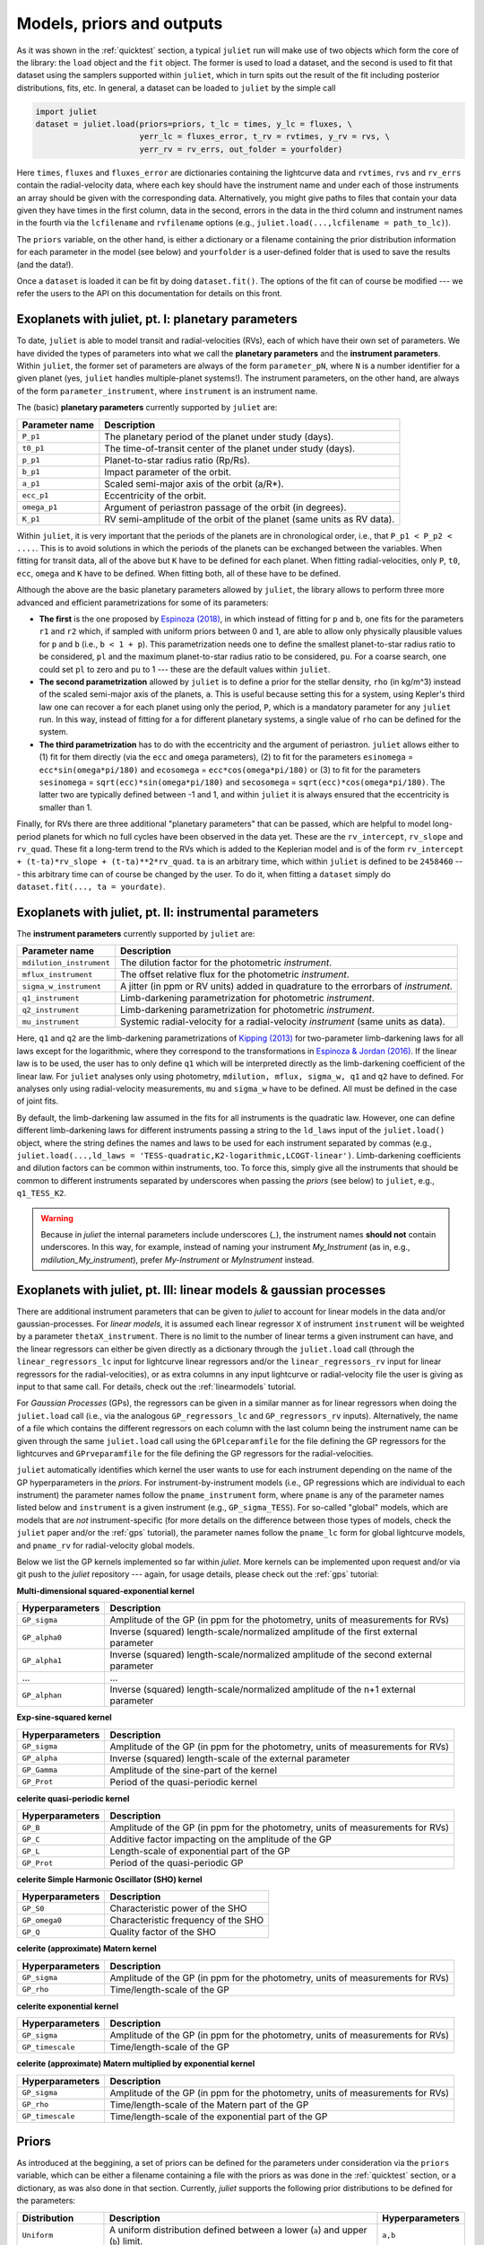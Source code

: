 .. _priorsnparameters:

Models, priors and outputs
===================

As it was shown in the :ref:`quicktest` section, a typical ``juliet`` run will make use of two objects which form the core of 
the library: the ``load`` object and the ``fit`` object. The former is used to load a dataset, and the second is used to fit that 
dataset using the samplers supported within ``juliet``, which in turn spits out the result of the fit including posterior 
distributions, fits, etc. In general, a dataset can be loaded to ``juliet`` by the simple call 

.. code-block:: python

    import juliet
    dataset = juliet.load(priors=priors, t_lc = times, y_lc = fluxes, \
                          yerr_lc = fluxes_error, t_rv = rvtimes, y_rv = rvs, \
                          yerr_rv = rv_errs, out_folder = yourfolder)

Here ``times``, ``fluxes`` and ``fluxes_error`` are dictionaries containing the lightcurve data and 
``rvtimes``, ``rvs`` and ``rv_errs`` contain the radial-velocity data, where each key should have the 
instrument name and under each of those instruments an array should be given with the corresponding 
data. Alternatively, you might give paths to files that contain your data given they have times in the 
first column, data in the second, errors in the data in the third column and instrument names in the fourth 
via the ``lcfilename`` and ``rvfilename`` options (e.g., ``juliet.load(...,lcfilename = path_to_lc)``).

The ``priors`` variable, on the other hand, is either a dictionary or a filename containing the prior distribution 
information for each parameter in the model (see below) and ``yourfolder`` is a user-defined folder 
that is used to save the results (and the data!). 

Once a ``dataset`` is loaded it can be fit by doing ``dataset.fit()``. The options of the fit can of 
course be modified --- we refer the users to the API on this documentation for details on this front. 

Exoplanets with juliet, pt. I: planetary parameters
--------------------------------

To date, ``juliet`` is able to model transit and radial-velocities (RVs), each of which have their own set of 
parameters. We have divided the types of parameters into what we call the **planetary parameters** and 
the **instrument parameters**. Within ``juliet``, the former set of parameters are always of the form 
``parameter_pN``, where ``N`` is a number identifier for a given planet (yes, ``juliet`` handles 
multiple-planet systems!). The instrument parameters, on the other hand, are always of the form 
``parameter_instrument``, where ``instrument`` is an instrument name.

The (basic) **planetary parameters** currently supported by ``juliet`` are:

+------------------+-----------------------------------------------------------------------+
| Parameter name   |           Description                                                 |
+==================+=======================================================================+
| ``P_p1``         | The planetary period of the planet under study (days).                |
+------------------+-----------------------------------------------------------------------+
| ``t0_p1``        | The time-of-transit center of the planet under study (days).          |
+------------------+-----------------------------------------------------------------------+
| ``p_p1``         | Planet-to-star radius ratio (Rp/Rs).                                  |
+------------------+-----------------------------------------------------------------------+
| ``b_p1``         | Impact parameter of the orbit.                                        |
+------------------+-----------------------------------------------------------------------+
| ``a_p1``         | Scaled semi-major axis of the orbit (a/R*).                           |
+------------------+-----------------------------------------------------------------------+
| ``ecc_p1``       | Eccentricity of the orbit.                                            |
+------------------+-----------------------------------------------------------------------+
| ``omega_p1``     | Argument of periastron passage of the orbit (in degrees).             |
+------------------+-----------------------------------------------------------------------+
| ``K_p1``         | RV semi-amplitude of the orbit of the planet (same units as RV data). |
+------------------+-----------------------------------------------------------------------+

Within ``juliet``, it is very important that the periods of the planets are in chronological order, 
i.e., that ``P_p1 < P_p2 < ....``. This is to avoid solutions in which the periods of the planets 
can be exchanged between the variables. When fitting for transit data, all of the above but ``K`` 
have to be defined for each planet. When fitting radial-velocities, only ``P``, ``t0``, ``ecc``, ``omega`` 
and ``K`` have to be defined. When fitting both, all of these have to be defined.

Although the above are the basic planetary parameters allowed by ``juliet``, the library 
allows to perform three more advanced and efficient parametrizations for some of its 
parameters:

- **The first** is the one proposed by `Espinoza (2018) <https://ui.adsabs.harvard.edu/abs/2018RNAAS...2d.209E/abstract>`_, in which instead of fitting for ``p`` and ``b``, one fits for the parameters ``r1`` and ``r2`` which, if sampled with uniform priors between 0 and 1, are able to allow only physically plausible values for ``p`` and ``b`` (i.e., ``b < 1 + p``). This parametrization needs one to define the smallest planet-to-star radius ratio to be considered, ``pl`` and the maximum planet-to-star radius ratio to be considered, ``pu``. For a coarse search, one could set ``pl`` to zero and ``pu`` to 1 --- these are the default values within ``juliet``.

- **The second parametrization** allowed by ``juliet`` is to define a prior for the stellar density, ``rho`` (in kg/m^3) instead of the scaled semi-major axis of the planets, ``a``. This is useful because setting this for a system, using Kepler's third law one can recover ``a`` for each planet using only the period, ``P``, which is a mandatory parameter for any ``juliet`` run. In this way, instead of fitting for ``a`` for different planetary systems, a single value of ``rho`` can be defined for the system.

- **The third parametrization** has to do with the eccentricity and the argument of periastron. ``juliet`` allows either to (1) fit for them directly (via the ``ecc`` and ``omega`` parameters), (2) to fit for the parameters ``esinomega`` = ``ecc*sin(omega*pi/180)`` and ``ecosomega`` = ``ecc*cos(omega*pi/180)`` or (3) to fit for the parameters ``sesinomega`` = ``sqrt(ecc)*sin(omega*pi/180)`` and ``secosomega`` = ``sqrt(ecc)*cos(omega*pi/180)``. The latter two are typically defined between -1 and 1, and within ``juliet`` it is always ensured that the eccentricity is smaller than 1.

Finally, for RVs there are three additional "planetary parameters" that can be passed, which are helpful to model long-period planets for 
which no full cycles have been observed in the data yet. These are the ``rv_intercept``, ``rv_slope`` and ``rv_quad``. These fit a long-term 
trend to the RVs which is added to the Keplerian model and is of the form ``rv_intercept + (t-ta)*rv_slope + (t-ta)**2*rv_quad``. ``ta`` is 
an arbitrary time, which within ``juliet`` is defined to be ``2458460`` --- this arbitrary time can of course be changed by the user. To 
do it, when fitting a ``dataset`` simply do ``dataset.fit(..., ta = yourdate)``.

Exoplanets with juliet, pt. II: instrumental parameters
--------------------------------

The **instrument parameters** currently supported by ``juliet`` are:

+----------------------------+-------------------------------------------------------------------------------------+
| Parameter name             |           Description                                                               |   
+============================+=====================================================================================+
| ``mdilution_instrument``   | The dilution factor for the photometric `instrument`.                               |
+----------------------------+-------------------------------------------------------------------------------------+
| ``mflux_instrument``       | The offset relative flux for the photometric `instrument`.                          |
+----------------------------+-------------------------------------------------------------------------------------+
| ``sigma_w_instrument``     | A jitter (in ppm or RV units) added in quadrature to the errorbars of `instrument`. |
+----------------------------+-------------------------------------------------------------------------------------+
| ``q1_instrument``          | Limb-darkening parametrization for photometric `instrument`.                        |
+----------------------------+-------------------------------------------------------------------------------------+
| ``q2_instrument``          | Limb-darkening parametrization for photometric `instrument`.                        |
+----------------------------+-------------------------------------------------------------------------------------+
| ``mu_instrument``          | Systemic radial-velocity for a radial-velocity `instrument` (same units as data).   |
+----------------------------+-------------------------------------------------------------------------------------+

Here, ``q1`` and ``q2`` are the limb-darkening parametrizations of `Kipping (2013) <https://ui.adsabs.harvard.edu/#abs/arXiv:1308.0009>`_ 
for two-parameter limb-darkening laws for all laws except for the logarithmic, where they correspond to the transformations in 
`Espinoza & Jordan (2016) <http://adsabs.harvard.edu/abs/2016MNRAS.457.3573E>`_. If the linear law is to be used, the user has to only define 
``q1`` which will be interpreted directly as the limb-darkening coefficient of the linear law. For ``juliet`` analyses only using photometry, 
``mdilution, mflux, sigma_w, q1`` and ``q2`` have to defined. For analyses only using radial-velocity measurements, ``mu`` and ``sigma_w`` 
have to be defined. All must be defined in the case of joint fits. 

By default, the limb-darkening law assumed in the fits for all instruments is the quadratic law. However, one can define different 
limb-darkening laws for different instruments passing a string to the ``ld_laws`` input of the ``juliet.load()`` object, where the 
string defines the names and laws to be used for each instrument separated by commas (e.g., 
``juliet.load(...,ld_laws = 'TESS-quadratic,K2-logarithmic,LCOGT-linear')``. Limb-darkening coefficients and dilution factors can be 
common within instruments, too. To force this, simply give all the instruments that should be common to different instruments 
separated by underscores when passing the `priors` (see below) to ``juliet``, e.g., ``q1_TESS_K2``.

.. WARNING:: Because in `juliet` the internal parameters include underscores (`_`), the instrument names **should not** contain underscores. In this way, for example, instead of naming your instrument `My_Instrument` (as in, e.g., `mdilution_My_instrument`), prefer `My-Instrument` or `MyInstrument` instead.

Exoplanets with juliet, pt. III: linear models & gaussian processes
--------------------------------

There are additional instrument parameters that can be given to `juliet` to account for linear models in the data and/or gaussian-processes. 
For `linear models`, it is assumed each linear regressor ``X`` of instrument ``instrument`` will be weighted by a parameter ``thetaX_instrument``. There 
is no limit to the number of linear terms a given instrument can have, and the linear regressors can either be given directly as a dictionary through 
the ``juliet.load`` call (through the ``linear_regressors_lc`` input for lightcurve linear regressors and/or the ``linear_regressors_rv`` input for 
linear regressors for the radial-velocities), or as extra columns in any input lightcurve or radial-velocity file the user is giving as input to that 
same call. For details, check out the :ref:`linearmodels` tutorial.

For `Gaussian Processes` (GPs), the regressors can be given in a similar manner as for linear regressors when doing the ``juliet.load`` call (i.e., via the 
analogous ``GP_regressors_lc`` and ``GP_regressors_rv`` inputs). Alternatively, the name of a file which contains the different regressors on each column with the 
last column being the instrument name can be given through the same ``juliet.load`` call using the ``GPlceparamfile`` for the file defining the GP regressors 
for the lightcurves and ``GPrveparamfile`` for the file defining the GP regressors for the radial-velocities. 

``juliet`` automatically identifies which kernel the user wants to use for each instrument depending on the name of the GP hyperparameters in the `priors`. 
For instrument-by-instrument models (i.e., GP regressions which are individual to each instrument) the parameter names follow the ``pname_instrument`` form, 
where ``pname`` is any of the parameter names listed below and ``instrument`` is a given instrument (e.g., ``GP_sigma_TESS``). For so-called "global" models, 
which are models that are `not` instrument-specific (for more details on the difference between those types of models, check the ``juliet`` paper and/or the 
:ref:`gps` tutorial), the parameter names follow the ``pname_lc`` form for global lightcurve models, and ``pname_rv`` for radial-velocity global models. 

Below we list the GP kernels implemented so far within `juliet`. More kernels can be implemented upon request and/or via git push to the `juliet` repository --- 
again, for usage details, please check out the :ref:`gps` tutorial:

**Multi-dimensional squared-exponential kernel**

+------------------------------+--------------------------------------------------------------------------------------+
| Hyperparameters              |           Description                                                                |   
+==============================+======================================================================================+
| ``GP_sigma``                 |   Amplitude of the GP (in ppm for the photometry, units of measurements for RVs)     |
+------------------------------+--------------------------------------------------------------------------------------+
| ``GP_alpha0``                | Inverse (squared) length-scale/normalized amplitude of the first external parameter  |
+------------------------------+--------------------------------------------------------------------------------------+
| ``GP_alpha1``                | Inverse (squared) length-scale/normalized amplitude of the second external parameter |
+------------------------------+--------------------------------------------------------------------------------------+
| ...                          | ...                                                                                  |
+------------------------------+--------------------------------------------------------------------------------------+
| ``GP_alphan``                | Inverse (squared) length-scale/normalized amplitude of the n+1 external parameter    |
+------------------------------+--------------------------------------------------------------------------------------+

**Exp-sine-squared kernel**

+------------------------------+-------------------------------------------------------------------------------------+
| Hyperparameters              |           Description                                                               |
+==============================+=====================================================================================+
| ``GP_sigma``                 |   Amplitude of the GP (in ppm for the photometry, units of measurements for RVs)    |
+------------------------------+-------------------------------------------------------------------------------------+
| ``GP_alpha``                 |          Inverse (squared) length-scale of the external parameter                   |
+------------------------------+-------------------------------------------------------------------------------------+
| ``GP_Gamma``                 |                   Amplitude of the sine-part of the kernel                          |
+------------------------------+-------------------------------------------------------------------------------------+
| ``GP_Prot``                  |                   Period of the quasi-periodic kernel                               |
+------------------------------+-------------------------------------------------------------------------------------+

**celerite quasi-periodic kernel**

+------------------------------+-------------------------------------------------------------------------------------+
| Hyperparameters              |           Description                                                               |
+==============================+=====================================================================================+
| ``GP_B``                     |   Amplitude of the GP (in ppm for the photometry, units of measurements for RVs)    |
+------------------------------+-------------------------------------------------------------------------------------+
| ``GP_C``                     |                   Additive factor impacting on the amplitude of the GP              |
+------------------------------+-------------------------------------------------------------------------------------+
| ``GP_L``                     |                           Length-scale of exponential part of the GP                |
+------------------------------+-------------------------------------------------------------------------------------+
| ``GP_Prot``                  |                           Period of the quasi-periodic GP                           |
+------------------------------+-------------------------------------------------------------------------------------+

**celerite Simple Harmonic Oscillator (SHO) kernel**

+------------------------------+-------------------------------------------------------------------------------------+
| Hyperparameters              |           Description                                                               |
+==============================+=====================================================================================+
| ``GP_S0``                    |                          Characteristic power of the SHO                            |
+------------------------------+-------------------------------------------------------------------------------------+
| ``GP_omega0``                |                        Characteristic frequency of the SHO                          |
+------------------------------+-------------------------------------------------------------------------------------+
|         ``GP_Q``             |                              Quality factor of the SHO                              |
+------------------------------+-------------------------------------------------------------------------------------+

**celerite (approximate) Matern kernel**

+------------------------------+-------------------------------------------------------------------------------------+
| Hyperparameters              |           Description                                                               |
+==============================+=====================================================================================+
|       ``GP_sigma``           | Amplitude of the GP (in ppm for the photometry, units of measurements for RVs)      |
+------------------------------+-------------------------------------------------------------------------------------+
|          ``GP_rho``          |                          Time/length-scale of the GP                                |
+------------------------------+-------------------------------------------------------------------------------------+

**celerite exponential kernel**

+------------------------------+-------------------------------------------------------------------------------------+
| Hyperparameters              |           Description                                                               |
+==============================+=====================================================================================+
| ``GP_sigma``                 |   Amplitude of the GP (in ppm for the photometry, units of measurements for RVs)    |
+------------------------------+-------------------------------------------------------------------------------------+
| ``GP_timescale``             |                   Time/length-scale of the GP                                       |
+------------------------------+-------------------------------------------------------------------------------------+

**celerite (approximate) Matern multiplied by exponential kernel**

+----------------------------+-------------------------------------------------------------------------------------+
| Hyperparameters            |           Description                                                               |
+============================+=====================================================================================+
| ``GP_sigma``               | Amplitude of the GP (in ppm for the photometry, units of measurements for RVs)      |
+----------------------------+-------------------------------------------------------------------------------------+
| ``GP_rho``                 |                  Time/length-scale of the Matern part of the GP                     |
+----------------------------+-------------------------------------------------------------------------------------+
| ``GP_timescale``           |               Time/length-scale of the exponential part of the GP                   |
+----------------------------+-------------------------------------------------------------------------------------+


Priors
-------

As introduced at the beggining, a set of priors can be defined for the parameters under consideration via the ``priors`` variable, 
which can be either a filename containing a file with the priors as was done in the :ref:`quicktest` section, or a dictionary, as 
was also done in that section. Currently, `juliet` supports the following prior distributions to be defined for the parameters:

+---------------------+-----------------------------------------------------+----------------------+
|    Distribution     |     Description                                     | Hyperparameters      |
+=====================+=====================================================+======================+
| ``Uniform``         | A uniform distribution defined                      | ``a,b``              |
|                     | between a lower (``a``) and upper (``b``) limit.    |                      |
+---------------------+-----------------------------------------------------+----------------------+
| ``Normal``          |  A normal distribution defined by its mean ``mu``   | ``mu,sigma``         | 
|                     |  and standard-deviation ``sigma``.                  |                      |
+---------------------+-----------------------------------------------------+----------------------+
| ``TruncatedNormal`` |  A normal distribution defined by its mean ``mu``   |                      |
|                     |  and standard-deviation ``sigma``, along with a     | ``mu,sigma,a,b``     |
|                     |  lower (``a``) and upper (``b``) limit defining     |                      |
|                     |  its support.                                       |                      |
+---------------------+-----------------------------------------------------+----------------------+
| ``Jeffreys`` or     |  A log-uniform distribution defined between a       |  ``a,b``             |
| ``Loguniform``      |  lower (``a``) and upper (``b``) limit.             |                      |
+---------------------+-----------------------------------------------------+----------------------+
| ``Beta``            |  A beta distribution having support between 0 and 1 |  ``alpha,beta``      |
|                     |  defined by its ``alpha`` and ``beta`` parameters.  |                      |
+---------------------+-----------------------------------------------------+----------------------+

Note that the hyperparameters have to be passed on the order defined above in the prior file or dictionary. 
Further distributions can be made available for `juliet` upon request, as they are extremely easy to implement. 
If a parameter wants to be fixed to a known value, then the prior distribution can be set to `FIXED`. 

Outputs
-------

Once a ``juliet`` fit is ran (e.g., ``results = dataset.fit()``), this will generate a ``juliet.fit`` object which has several features 
the user can explore. The most important is the ``juliet.fit.posteriors`` dictionary, which contains three important keys: 
``posterior_samples``, which is a dictionary having the posterior samples for all the fitted parameters, ``lnZ``, which has the 
log-evidence for the current fit and ``lnZerr`` which has the error on the log-evidence. This same dictionary is also automatically 
saved to the output folder if there was one defined by the user as a .pkl file. 

In addition, a file called ``posteriors.dat`` file is also printed out if an output folder is given, which is of the form

.. code-block:: bash

   # Parameter Name                 Median                  Upper 68 CI             Lower 68 CI 
   q2_TESS                          0.4072409698            0.3509391055            0.2793487941
   P_p1                             1.0079166018            0.0000827690            0.0000545234
   a_p1                             4.5224665335            0.5972474545            1.3392152148
   q1_TESS                          0.2178116586            0.2583946746            0.1424332922
   r2_p1                            0.0146632299            0.0008468341            0.0006147659
   p_p1                             0.0146632299            0.0008468341            0.0006147659
   b_p1                             0.5122384103            0.2961574900            0.3206523210
   inc_p1                           83.5179400288           4.3439922509            8.1734713106
   mflux_TESS                       -0.0000154812           0.0000021394            0.0000020902
   rho                              1722.5385338667         776.2573107345          1121.9672108451
   t0_p1                            1325.5386166342         0.0008056050            0.0012949209
   r1_p1                            0.6748256069            0.1974383267            0.2137682140
   sigma_w_TESS                     127.3813413245          3.6857084428            3.3647860049

This contains on the first column the parameter name, in the second the median, in the third the upper 68% credibility band in 
the fourth column the 68% lower credibility band of the parameter, as extracted from the posterior distribution. For more output 
results (e.g., model evaluations, predictions, plots) check out the tutorials!
